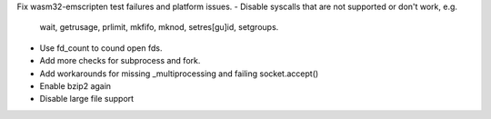 Fix wasm32-emscripten test failures and platform issues.
- Disable syscalls that are not supported or don't work, e.g.
  wait, getrusage, prlimit, mkfifo, mknod, setres[gu]id, setgroups.
- Use fd_count to cound open fds.
- Add more checks for subprocess and fork.
- Add workarounds for missing _multiprocessing and failing socket.accept()
- Enable bzip2 again
- Disable large file support
